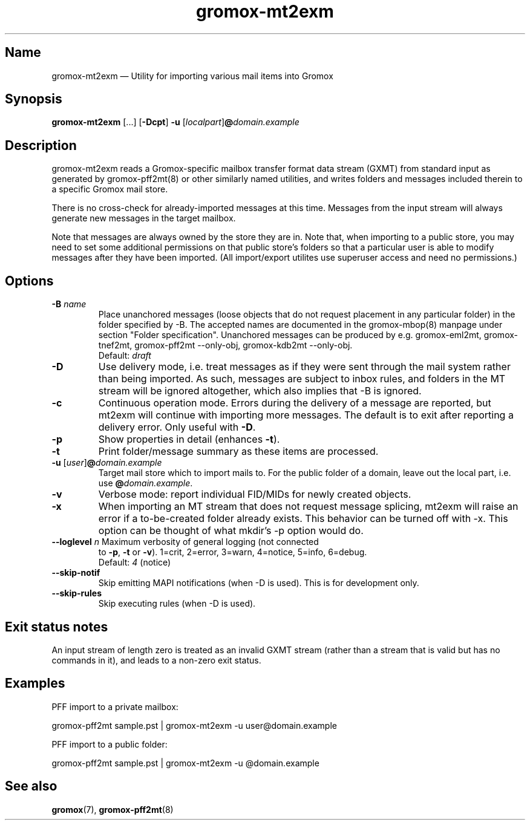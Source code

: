 .\" SPDX-License-Identifier: CC-BY-SA-4.0 or-later
.\" SPDX-FileCopyrightText: 2021-2025 grommunio GmbH
.TH gromox\-mt2exm 8 "" "Gromox" "Gromox admin reference"
.SH Name
gromox\-mt2exm \(em Utility for importing various mail items into Gromox
.SH Synopsis
\fBgromox\-mt2exm\fP [...] [\fB\-Dcpt\fP] \fB-u\fP
[\fIlocalpart\fP]\fB@\fP\fIdomain.example\fP
.SH Description
gromox\-mt2exm reads a Gromox-specific mailbox transfer format data stream
(GXMT) from standard input as generated by gromox\-pff2mt(8) or other similarly
named utilities, and writes folders and messages included therein to a specific
Gromox mail store.
.PP
There is no cross-check for already-imported messages at this time. Messages
from the input stream will always generate new messages in the target mailbox.
.PP
Note that messages are always owned by the store they are in. Note that, when
importing to a public store, you may need to set some additional permissions on
that public store's folders so that a particular user is able to modify
messages after they have been imported. (All import/export utilites use
superuser access and need no permissions.)
.SH Options
.TP
\fB\-B\fP \fIname\fP
Place unanchored messages (loose objects that do not request placement in any
particular folder) in the folder specified by \-B. The accepted names are
documented in the gromox\-mbop(8) manpage under section "Folder specification".
Unanchored messages can be produced by e.g. gromox\-eml2mt, gromox\-tnef2mt,
gromox\-pff2mt \-\-only\-obj, gromox\-kdb2mt \-\-only\-obj.
.br
Default: \fIdraft\fP
.TP
\fB\-D\fP
Use delivery mode, i.e. treat messages as if they were sent through the mail
system rather than being imported. As such, messages are subject to inbox
rules, and folders in the MT stream will be ignored altogether, which also
implies that \-B is ignored.
.TP
\fB\-c\fP
Continuous operation mode. Errors during the delivery of a message are
reported, but mt2exm will continue with importing more messages. The default is
to exit after reporting a delivery error. Only useful with \fB\-D\fP.
.TP
\fB\-p\fP
Show properties in detail (enhances \fB\-t\fP).
.TP
\fB\-t\fP
Print folder/message summary as these items are processed.
.TP
\fB\-u\fP [\fIuser\fP]\fB@\fIdomain.example\fP
Target mail store which to import mails to. For the public folder of a domain,
leave out the local part, i.e. use \fB@\fP\fIdomain.example\fP.
.TP
\fB\-v\fP
Verbose mode: report individual FID/MIDs for newly created objects.
.TP
\fB\-x\fP
When importing an MT stream that does not request message splicing, mt2exm will
raise an error if a to-be-created folder already exists. This behavior can be
turned off with \-x. This option can be thought of what mkdir's \-p option
would do.
.TP
\fB\-\-loglevel\fP \fIn\fP Maximum verbosity of general logging (not connected
to \fB\-p\fP, \fB\-t\fP or \fB\-v\fP). 1=crit, 2=error, 3=warn, 4=notice,
5=info, 6=debug.
.br
Default: \fI4\fP (notice)
.TP
\fB\-\-skip\-notif\fP
Skip emitting MAPI notifications (when \-D is used). This is for development
only.
.TP
\fB\-\-skip\-rules\fP
Skip executing rules (when \-D is used).
.SH Exit status notes
An input stream of length zero is treated as an invalid GXMT stream (rather
than a stream that is valid but has no commands in it), and leads to a non-zero
exit status.
.SH Examples
PFF import to a private mailbox:
.PP
gromox\-pff2mt sample.pst | gromox\-mt2exm \-u user@domain.example
.PP
PFF import to a public folder:
.PP
gromox\-pff2mt sample.pst | gromox\-mt2exm \-u @domain.example
.SH See also
\fBgromox\fP(7), \fBgromox\-pff2mt\fP(8)
